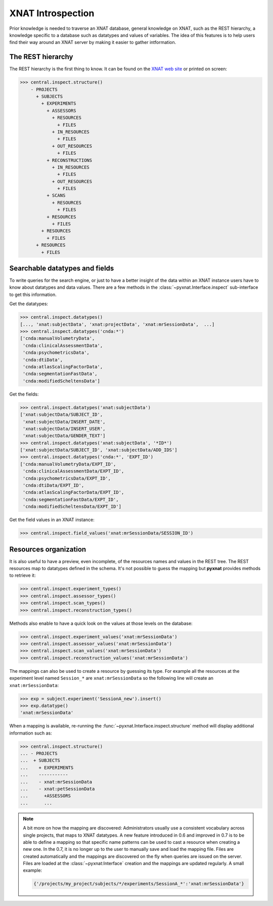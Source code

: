 XNAT Introspection
------------------

Prior knowledge is needed to traverse an XNAT database, general knowledge
on XNAT, such as the REST hierarchy, a knowledge specific to a database
such as datatypes and values of variables.  The idea of this features 
is to help users find their way around an XNAT server by making it easier
to gather intformation.

The REST hierarchy
~~~~~~~~~~~~~~~~~~

The REST hierarchy is the first thing to know. It can be found on the
`XNAT web site <http://docs.xnat.org/XNAT+REST+API>`_ or printed on screen:

.. code-block:: python

   >>> central.inspect.structure()
       - PROJECTS
       	 + SUBJECTS
	   + EXPERIMENTS
	     + ASSESSORS
	       + RESOURCES
	       	 + FILES
               + IN_RESOURCES
	       	 + FILES
               + OUT_RESOURCES
	       	 + FILES
	     + RECONSTRUCTIONS
               + IN_RESOURCES
                 + FILES
               + OUT_RESOURCES
                 + FILES
             + SCANS
               + RESOURCES
               	 + FILES
             + RESOURCES
	       + FILES
           + RESOURCES
             + FILES
         + RESOURCES
           + FILES

Searchable datatypes and fields
~~~~~~~~~~~~~~~~~~~~~~~~~~~~~~~

To write queries for the search engine, or just to have a better insight
of the data within an XNAT instance users have to know about datatypes
and data values. There are a few methods in the 
:class:`~pyxnat.Interface.inspect` sub-interface to get this information.

Get the datatypes:

.. code-block:: python

   >>> central.inspect.datatypes()
   [..., 'xnat:subjectData', 'xnat:projectData', 'xnat:mrSessionData',  ...]
   >>> central.inspect.datatypes('cnda:*')
   ['cnda:manualVolumetryData',
    'cnda:clinicalAssessmentData',
    'cnda:psychometricsData',
    'cnda:dtiData',
    'cnda:atlasScalingFactorData',
    'cnda:segmentationFastData',
    'cnda:modifiedScheltensData']

Get the fields:

.. code-block:: python

   >>> central.inspect.datatypes('xnat:subjectData')
   ['xnat:subjectData/SUBJECT_ID',
    'xnat:subjectData/INSERT_DATE',
    'xnat:subjectData/INSERT_USER',
    'xnat:subjectData/GENDER_TEXT']
   >>> central.inspect.datatypes('xnat:subjectData', '*ID*')
   ['xnat:subjectData/SUBJECT_ID', 'xnat:subjectData/ADD_IDS']
   >>> central.inspect.datatypes('cnda:*', 'EXPT_ID')
   ['cnda:manualVolumetryData/EXPT_ID',
    'cnda:clinicalAssessmentData/EXPT_ID',
    'cnda:psychometricsData/EXPT_ID',
    'cnda:dtiData/EXPT_ID',
    'cnda:atlasScalingFactorData/EXPT_ID',
    'cnda:segmentationFastData/EXPT_ID',
    'cnda:modifiedScheltensData/EXPT_ID']

Get the field values in an XNAT instance:

.. code-block:: python

   >>> central.inspect.field_values('xnat:mrSessionData/SESSION_ID')


Resources organization
~~~~~~~~~~~~~~~~~~~~~~

It is also useful to have a preview, even  incomplete, of the resources 
names and values in the REST tree. The REST resources map to datatypes
defined in the schema. It's not possible to guess the mapping but 
**pyxnat** provides methods to retrieve it:

.. code-block:: python

      >>> central.inspect.experiment_types()
      >>> central.inspect.assessor_types()
      >>> central.inspect.scan_types()
      >>> central.inspect.reconstruction_types()

Methods also enable to have a quick look on the values at those levels
on the database:

.. code-block:: python

      >>> central.inspect.experiment_values('xnat:mrSessionData')
      >>> central.inspect.assessor_values('xnat:mrSessionData')
      >>> central.inspect.scan_values('xnat:mrSessionData')
      >>> central.inspect.reconstruction_values('xnat:mrSessionData')

The mappings can also be used to create a resource by guessing its type.
For example all the resources at the experiment level named ``Session_*``
are ``xnat:mrSessionData`` so the following line will create an 
``xnat:mrSessionData``:

.. code-block:: python

    >>> exp = subject.experiment('SessionA_new').insert()
    >>> exp.datatype()
    'xnat:mrSessionData'

When a mapping is available, re-running the 
:func:`~pyxnat.Interface.inspect.structure` method will display additional 
information such as:

.. code-block:: python

   >>> central.inspect.structure()
   ... - PROJECTS
   ...  + SUBJECTS
   ...    + EXPERIMENTS
   ...    -----------
   ...    - xnat:mrSessionData
   ...    - xnat:petSessionData
   ...	    +ASSESSORS
   ...	    ...

.. note:: A bit more on how the mapping are discovered:
   Administrators usually use a consistent vocabulary across single
   projects, that maps to XNAT datatypes. A new feature introduced in
   0.6 and improved in 0.7 is to be able to define a mapping so that
   specific name patterns can be used to cast a resource when creating a
   new one. In the 0.7, it is no longer up to the user to manually save 
   and load the mapping file. Files are created automatically and the 
   mappings are discovered on the fly when queries are issued on the 
   server. Files are loaded at the :class:`~pyxnat:Interface` creation 
   and the mappings are updated regularly. A small example:

   .. code-block:: python

      {'/projects/my_project/subjects/*/experiments/SessionA_*':'xnat:mrSessionData'}

